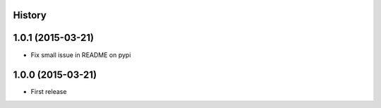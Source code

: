 .. :changelog:

History
-------

1.0.1 (2015-03-21)
---------------------
* Fix small issue in README on pypi

1.0.0 (2015-03-21)
---------------------

* First release
